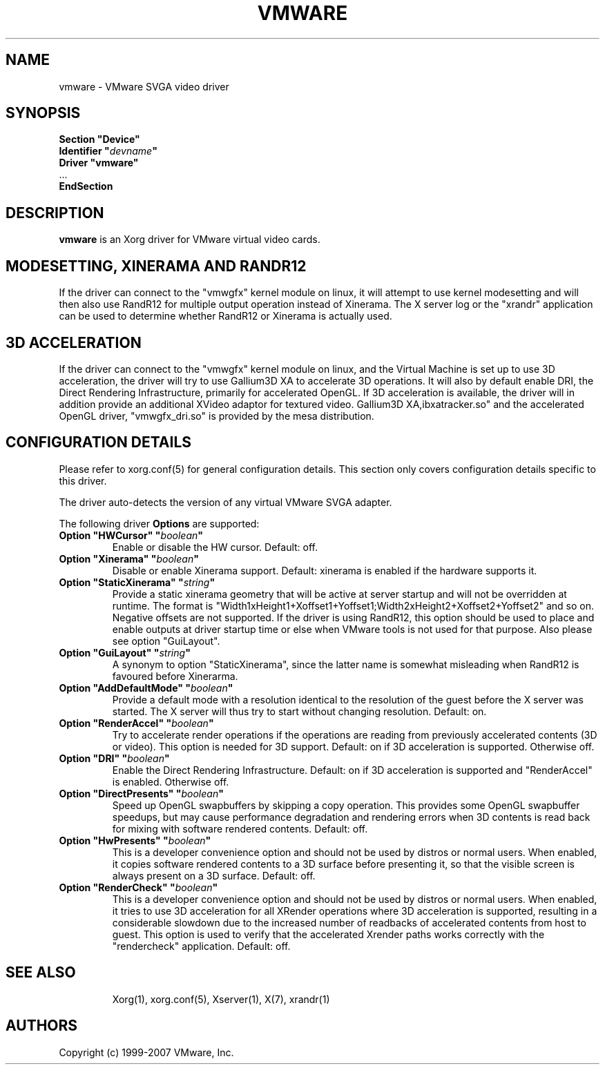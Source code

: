 .\" shorthand for double quote that works everywhere.
.ds q \N'34'
.TH VMWARE 4 "xf86-video-vmware 12.0.99.901" "X Version 11"
.SH NAME
vmware \- VMware SVGA video driver
.SH SYNOPSIS
.nf
.B "Section \*qDevice\*q"
.BI "  Identifier \*q"  devname \*q
.B  "  Driver \*qvmware\*q"
\ \ ...
.B EndSection
.fi
.SH DESCRIPTION
.B vmware 
is an Xorg driver for VMware virtual video cards. 
.SH MODESETTING, XINERAMA AND RANDR12
If the driver can connect to the \*qvmwgfx\*q kernel module on linux, it
will attempt to use kernel modesetting and will then also use RandR12 for
multiple output operation instead of Xinerama. The X server log or the
\*qxrandr\*q application can be used to determine whether RandR12 or Xinerama
is actually used.
.SH 3D ACCELERATION
If the driver can connect to the \*qvmwgfx\*q kernel module on linux, and
the Virtual Machine is set up to use 3D acceleration, the driver will try to
use Gallium3D XA to accelerate 3D operations. It will also by default enable
DRI, the Direct Rendering Infrastructure, primarily for accelerated OpenGL.
If 3D acceleration is available,
the driver will in addition provide an additional XVideo adaptor for textured
video. Gallium3D XA,\*libxatracker.so\*q and the accelerated OpenGL driver,
\*qvmwgfx_dri.so\*q is provided by the mesa distribution.
.SH CONFIGURATION DETAILS
Please refer to xorg.conf(5) for general configuration
details.  This section only covers configuration details specific to this
driver.
.PP
The driver auto-detects the version of any virtual VMware SVGA adapter.
.PP
The following driver
.B Options
are supported:
.TP
.BI "Option \*qHWCursor\*q \*q" boolean \*q
Enable or disable the HW cursor.  Default: off.
.TP
.BI "Option \*qXinerama\*q \*q" boolean \*q
Disable or enable Xinerama support. Default: xinerama is enabled if the
hardware supports it.
.TP
.BI "Option \*qStaticXinerama\*q \*q" string \*q
Provide a static xinerama geometry that will be active at server startup
and will not be overridden at runtime.
The format is "Width1xHeight1+Xoffset1+Yoffset1;Width2xHeight2+Xoffset2+Yoffset2" and so on. Negative offsets are not supported. If the driver is using
RandR12, this option should be used to place and enable outputs at driver
startup time or else when VMware tools is not used for that purpose.
Also please see option \*qGuiLayout\*q.
.TP
.BI "Option \*qGuiLayout\*q \*q" string \*q
A synonym to option \*qStaticXinerama\*q, since the latter name is somewhat
misleading when RandR12 is favoured before Xinerarma.
.TP
.BI "Option \*qAddDefaultMode\*q \*q" boolean \*q
Provide a default mode with a resolution identical to the resolution of the
guest before the X server was started. The X server will thus try to start
without changing resolution. Default: on.
.TP
.BI "Option \*qRenderAccel\*q \*q" boolean \*q
Try to accelerate render operations if the operations are reading from
previously accelerated contents (3D or video). This option is needed for
3D support. Default: on if 3D acceleration is supported. Otherwise off.
.TP
.BI "Option \*qDRI\*q \*q" boolean \*q
Enable the Direct Rendering Infrastructure. Default: on if 3D acceleration is
supported and \*qRenderAccel\*q is enabled. Otherwise off.
.TP
.BI "Option \*qDirectPresents\*q \*q" boolean \*q
Speed up OpenGL swapbuffers by skipping a copy operation. This provides some
OpenGL swapbuffer speedups, but may cause performance
degradation and rendering errors when 3D contents is read back for mixing
with software rendered contents. Default: off.
.TP
.BI "Option \*qHwPresents\*q \*q" boolean \*q
This is a developer convenience option and should not be used by distros
or normal users. When enabled, it copies software rendered contents to a
3D surface before presenting it, so that the visible screen is always present
on a 3D surface. Default: off.
.TP
.BI "Option \*qRenderCheck\*q \*q" boolean \*q
This is a developer convenience option and should not be used by distros
or normal users. When enabled, it tries to use 3D acceleration for all
XRender operations where 3D acceleration is supported, resulting in a
considerable slowdown due to the increased number of readbacks of
accelerated contents from host to guest. This option is used to verify
that the accelerated Xrender paths works correctly with the "rendercheck"
application. Default: off.
.TP
.SH "SEE ALSO"
Xorg(1), xorg.conf(5), Xserver(1), X(7), xrandr(1)
.SH AUTHORS
Copyright (c) 1999-2007 VMware, Inc.
